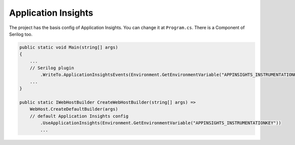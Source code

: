 Application Insights
====================

The project has the basis config of Application Insights. You can change it at ``Program.cs``. There is a Component of Serilog too.

.. code-block:: csharp

    public static void Main(string[] args)
    {
        ... 
        // Serilog plugin
            .WriteTo.ApplicationInsightsEvents(Environment.GetEnvironmentVariable("APPINSIGHTS_INSTRUMENTATIONKEY"))
        ...
    }

    public static IWebHostBuilder CreateWebHostBuilder(string[] args) =>
        WebHost.CreateDefaultBuilder(args)
        // default Application Insights config
            .UseApplicationInsights(Environment.GetEnvironmentVariable("APPINSIGHTS_INSTRUMENTATIONKEY"))
            ...

